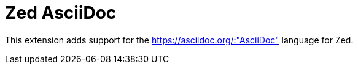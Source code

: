= Zed AsciiDoc

This extension adds support for the https://asciidoc.org/:"AsciiDoc" language for Zed.
